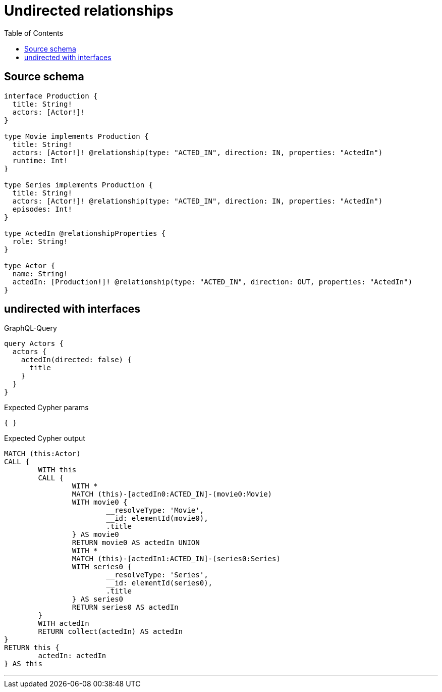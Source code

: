 :toc:

= Undirected relationships

== Source schema

[source,graphql,schema=true]
----
interface Production {
  title: String!
  actors: [Actor!]!
}

type Movie implements Production {
  title: String!
  actors: [Actor!]! @relationship(type: "ACTED_IN", direction: IN, properties: "ActedIn")
  runtime: Int!
}

type Series implements Production {
  title: String!
  actors: [Actor!]! @relationship(type: "ACTED_IN", direction: IN, properties: "ActedIn")
  episodes: Int!
}

type ActedIn @relationshipProperties {
  role: String!
}

type Actor {
  name: String!
  actedIn: [Production!]! @relationship(type: "ACTED_IN", direction: OUT, properties: "ActedIn")
}
----

== undirected with interfaces

.GraphQL-Query
[source,graphql]
----
query Actors {
  actors {
    actedIn(directed: false) {
      title
    }
  }
}
----

.Expected Cypher params
[source,json]
----
{ }
----

.Expected Cypher output
[source,cypher]
----
MATCH (this:Actor)
CALL {
	WITH this
	CALL {
		WITH *
		MATCH (this)-[actedIn0:ACTED_IN]-(movie0:Movie)
		WITH movie0 {
			__resolveType: 'Movie',
			__id: elementId(movie0),
			.title
		} AS movie0
		RETURN movie0 AS actedIn UNION
		WITH *
		MATCH (this)-[actedIn1:ACTED_IN]-(series0:Series)
		WITH series0 {
			__resolveType: 'Series',
			__id: elementId(series0),
			.title
		} AS series0
		RETURN series0 AS actedIn
	}
	WITH actedIn
	RETURN collect(actedIn) AS actedIn
}
RETURN this {
	actedIn: actedIn
} AS this
----

'''

